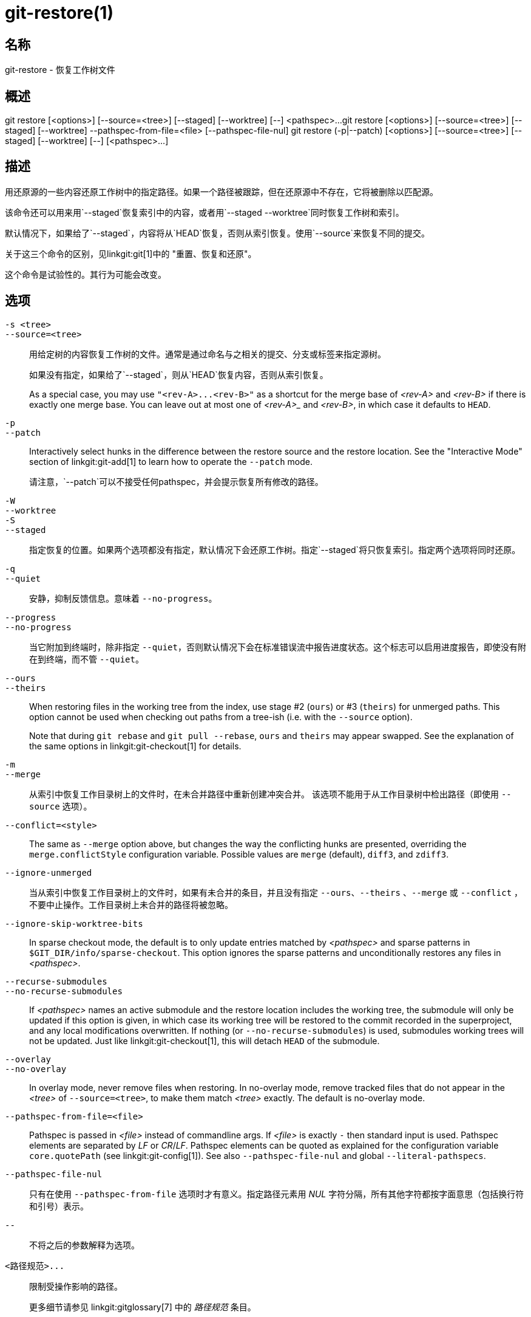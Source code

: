 git-restore(1)
==============

名称
--
git-restore - 恢复工作树文件

概述
--
[synopsis]
git restore [<options>] [--source=<tree>] [--staged] [--worktree] [--] <pathspec>...
git restore [<options>] [--source=<tree>] [--staged] [--worktree] --pathspec-from-file=<file> [--pathspec-file-nul]
git restore (-p|--patch) [<options>] [--source=<tree>] [--staged] [--worktree] [--] [<pathspec>...]

描述
--
用还原源的一些内容还原工作树中的指定路径。如果一个路径被跟踪，但在还原源中不存在，它将被删除以匹配源。

该命令还可以用来用`--staged`恢复索引中的内容，或者用`--staged --worktree`同时恢复工作树和索引。

默认情况下，如果给了`--staged`，内容将从`HEAD`恢复，否则从索引恢复。使用`--source`来恢复不同的提交。

关于这三个命令的区别，见linkgit:git[1]中的 "重置、恢复和还原"。

这个命令是试验性的。其行为可能会改变。

选项
--
`-s <tree>`::
`--source=<tree>`::
	用给定树的内容恢复工作树的文件。通常是通过命名与之相关的提交、分支或标签来指定源树。
+
如果没有指定，如果给了`--staged`，则从`HEAD`恢复内容，否则从索引恢复。
+
As a special case, you may use `"<rev-A>...<rev-B>"` as a shortcut for the merge base of _<rev-A>_ and _<rev-B>_ if there is exactly one merge base. You can leave out at most one of _<rev-A>__ and _<rev-B>_, in which case it defaults to `HEAD`.

`-p`::
`--patch`::
	Interactively select hunks in the difference between the restore source and the restore location. See the "Interactive Mode" section of linkgit:git-add[1] to learn how to operate the `--patch` mode.
+
请注意，`--patch`可以不接受任何pathspec，并会提示恢复所有修改的路径。

`-W`::
`--worktree`::
`-S`::
`--staged`::
	指定恢复的位置。如果两个选项都没有指定，默认情况下会还原工作树。指定`--staged`将只恢复索引。指定两个选项将同时还原。

`-q`::
`--quiet`::
	安静，抑制反馈信息。意味着 `--no-progress`。

`--progress`::
`--no-progress`::
	当它附加到终端时，除非指定 `--quiet`，否则默认情况下会在标准错误流中报告进度状态。这个标志可以启用进度报告，即使没有附在到终端，而不管 `--quiet`。

`--ours`::
`--theirs`::
	When restoring files in the working tree from the index, use stage #2 (`ours`) or #3 (`theirs`) for unmerged paths. This option cannot be used when checking out paths from a tree-ish (i.e. with the `--source` option).
+
Note that during `git rebase` and `git pull --rebase`, `ours` and `theirs` may appear swapped. See the explanation of the same options in linkgit:git-checkout[1] for details.

`-m`::
`--merge`::
	从索引中恢复工作目录树上的文件时，在未合并路径中重新创建冲突合并。 该选项不能用于从工作目录树中检出路径（即使用 `--source` 选项）。

`--conflict=<style>`::
	The same as `--merge` option above, but changes the way the conflicting hunks are presented, overriding the `merge.conflictStyle` configuration variable. Possible values are `merge` (default), `diff3`, and `zdiff3`.

`--ignore-unmerged`::
	当从索引中恢复工作目录树上的文件时，如果有未合并的条目，并且没有指定 `--ours`、`--theirs` 、`--merge` 或 `--conflict` ，不要中止操作。工作目录树上未合并的路径将被忽略。

`--ignore-skip-worktree-bits`::
	In sparse checkout mode, the default is to only update entries matched by _<pathspec>_ and sparse patterns in `$GIT_DIR/info/sparse-checkout`. This option ignores the sparse patterns and unconditionally restores any files in _<pathspec>_.

`--recurse-submodules`::
`--no-recurse-submodules`::
	If _<pathspec>_ names an active submodule and the restore location includes the working tree, the submodule will only be updated if this option is given, in which case its working tree will be restored to the commit recorded in the superproject, and any local modifications overwritten. If nothing (or `--no-recurse-submodules`) is used, submodules working trees will not be updated. Just like linkgit:git-checkout[1], this will detach `HEAD` of the submodule.

`--overlay`::
`--no-overlay`::
	In overlay mode, never remove files when restoring. In no-overlay mode, remove tracked files that do not appear in the _<tree>_ of `--source=<tree>`, to make them match _<tree>_ exactly. The default is no-overlay mode.

`--pathspec-from-file=<file>`::
	Pathspec is passed in _<file>_ instead of commandline args. If _<file>_ is exactly `-` then standard input is used. Pathspec elements are separated by _LF_ or _CR_/_LF_. Pathspec elements can be quoted as explained for the configuration variable `core.quotePath` (see linkgit:git-config[1]). See also `--pathspec-file-nul` and global `--literal-pathspecs`.

`--pathspec-file-nul`::
	只有在使用 `--pathspec-from-file` 选项时才有意义。指定路径元素用 _NUL_ 字符分隔，所有其他字符都按字面意思（包括换行符和引号）表示。

`--`::
	不将之后的参数解释为选项。

`<路径规范>...`::
	限制受操作影响的路径。
+
更多细节请参见 linkgit:gitglossary[7] 中的 '路径规范' 条目。

实例
--

The following sequence switches to the `master` branch, reverts the `Makefile` to two revisions back, deletes `hello.c` by mistake, and gets it back from the index.

------------
$ git switch master
$ git restore --source master~2 Makefile  <1>
$ rm -f hello.c
$ git restore hello.c                     <2>
------------

<1> 将一个文件从另一个提交中取出
<2> 从索引中恢复`hello.c`

如果你想恢复_所有的C源文件，使之与索引中的版本一致，你可以说

------------
$ git restore '*.c'
------------

注意 "*.c "周围的引号。 文件`hello.c`也将被恢复，尽管它已经不在工作树中了，因为文件globbing是用来匹配索引中的条目的（不是由shell在工作树中）。

要恢复当前目录下的所有文件

------------
$ git restore .
------------

或者用 'top' 路径规范恢复所有工作目录树文件（见linkgit:gitglossary[7]）

------------
$ git restore :/
------------

将索引中的文件恢复到与 `HEAD` 中的版本一致（这与使用linkgit:git-reset[1]相同）

------------
$ git restore --staged hello.c
------------

或者你可以同时恢复索引和工作目录树（这与使用 linkgit:git-checkout[1] 相同）

------------
$ git restore --source=HEAD --staged --worktree hello.c
------------

或更实用但可读性较差的简短形式：

------------
$ git restore -s@ -SW hello.c
------------

参见
--
linkgit:git-checkout[1], linkgit:git-reset[1]

GIT
---
属于 linkgit:git[1] 文档
